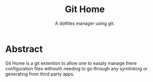 #+TITLE: Git Home
#+SUBTITLE: A dotfiles manager using git.

* Abstract
Git Home is a git extention to allow one to easaly manage there
configuration files withouth needing to go through any symlinking or
generating from third party apps.
